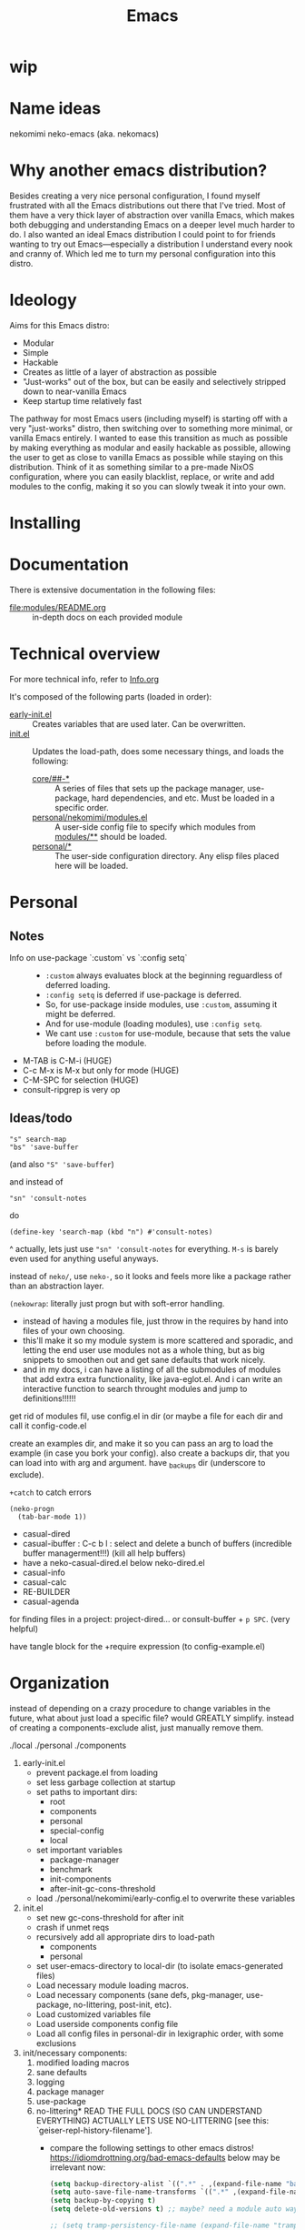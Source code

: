 #+title: Emacs

* wip

* Name ideas
nekomimi
neko-emacs (aka. nekomacs)

* Why another emacs distribution?

Besides creating a very nice personal configuration, I found myself frustrated with all the Emacs distributions out there that I've tried. Most of them have a very thick layer of abstraction over vanilla Emacs, which makes both debugging and understanding Emacs on a deeper level much harder to do. I also wanted an ideal Emacs distribution I could point to for friends wanting to try out Emacs---especially a distribution I understand every nook and cranny of. Which led me to turn my personal configuration into this distro.

* Ideology

Aims for this Emacs distro:
- Modular
- Simple
- Hackable
- Creates as little of a layer of abstraction as possible
- "Just-works" out of the box, but can be easily and selectively stripped down to near-vanilla Emacs
- Keep startup time relatively fast

The pathway for most Emacs users (including myself) is starting off with a very "just-works" distro, then switching over to something more minimal, or vanilla Emacs entirely. I wanted to ease this transition as much as possible by making everything as modular and easily hackable as possible, allowing the user to get as close to vanilla Emacs as possible while staying on this distribution. Think of it as something similar to a pre-made NixOS configuration, where you can easily blacklist, replace, or write and add modules to the config, making it so you can slowly tweak it into your own.

* Installing

* Documentation

There is extensive documentation in the following files:
- [[file:modules/README.org]] :: in-depth docs on each provided module

* Technical overview

For more technical info, refer to [[file:Info.org][Info.org]]

It's composed of the following parts (loaded in order):
- [[file:early-init.el][early-init.el]] ::
  Creates variables that are used later. Can be overwritten.
- [[file:init.el][init.el]] ::
  Updates the load-path, does some necessary things, and loads the following:
  - [[file:core/][core/##-*]] ::
    A series of files that sets up the package manager, use-package, hard dependencies, and etc. Must be loaded in a specific order.
  - [[file:personal/nekomimi/modules.el][personal/nekomimi/modules.el]] ::
    A user-side config file to specify which modules from [[file:modules/][modules/**]] should be loaded.
  - [[file:personal/][personal/*]] ::
    The user-side configuration directory. Any elisp files placed here will be loaded.

* Personal

** Notes

+ Info on use-package `:custom` vs `:config setq` ::
  - ~:custom~ always evaluates block at the beginning reguardless of deferred loading.
  - ~:config setq~ is deferred if use-package is deferred.
  - So, for use-package inside modules, use ~:custom~, assuming it might be deferred.
  - And for use-module (loading modules), use ~:config setq~.
  - We cant use ~:custom~ for use-module, because that sets the value before loading the module.
+ M-TAB is C-M-i (HUGE)
+ C-c M-x is M-x but only for mode (HUGE)
+ C-M-SPC for selection (HUGE)
+ consult-ripgrep is very op

** Ideas/todo

: "s" search-map
: "bs" 'save-buffer
(and also ~"S" 'save-buffer~)

and instead of
: "sn" 'consult-notes
do
: (define-key 'search-map (kbd "n") #'consult-notes)

^
actually, lets just use ~"sn" 'consult-notes~ for everything. ~M-s~ is barely even used for anything useful anyways.


instead of ~neko/~, use ~neko-~, so it looks and feels more like a package rather than an abstraction layer.


~(nekowrap~: literally just progn but with soft-error handling.
- instead of having a modules file, just throw in the requires by hand into files of your own choosing.
- this'll make it so my module system is more scattered and sporadic, and letting the end user use modules not as a whole thing, but as big snippets to smoothen out and get sane defaults that work nicely.
- and in my docs, i can have a listing of all the submodules of modules that add extra extra functionality, like java-eglot.el. And i can write an interactive function to search throught modules and jump to definitions!!!!!!


get rid of modules fil, use config.el in dir (or maybe a file for each dir and call it config-code.el


create an examples dir, and make it so you can pass an arg to load the example (in case you bork your config).
also create a backups dir, that you can load into with arg and argument. have _backups dir (underscore to exclude).


~+catch~ to catch errors

: (neko-progn
:   (tab-bar-mode 1))


- casual-dired
- casual-ibuffer : C-c b l : select and delete a bunch of buffers (incredible buffer managerment!!!) (kill all help buffers)
- have a neko-casual-dired.el below neko-dired.el
- casual-info
- casual-calc
- RE-BUILDER
- casual-agenda


for finding files in a project: project-dired... or consult-buffer + =p SPC=. (very helpful)


have tangle block for the +require expression (to config-example.el)


* Organization

instead of depending on a crazy procedure to change variables in the future, what about just load a specific file? would GREATLY simplify.
instead of creating a components-exclude alist, just manually remove them.

./local
./personal
./components

1) early-init.el
   + prevent package.el from loading
   + set less garbage collection at startup
   + set paths to important dirs:
     - root
     - components
     - personal
     - special-config
     - local
   + set important variables
     - package-manager
     - benchmark
     - init-components
     - after-init-gc-cons-threshold
   + load ./personal/nekomimi/early-config.el to overwrite these variables
2) init.el
   + set new gc-cons-threshold for after init
   + crash if unmet reqs
   + recursively add all appropriate dirs to load-path
     - components
     - personal
   + set user-emacs-directory to local-dir (to isolate emacs-generated files)
   + Load necessary module loading macros.
   + Load necessary components (sane defs, pkg-manager, use-package, no-littering, post-init, etc).
   + Load customized variables file
   + Load userside components config file
   + Load all config files in personal-dir in lexigraphic order, with some exclusions
3) init/necessary components:
   1. modified loading macros
   2. sane defaults
   3. logging
   4. package manager
   5. use-package
   6. no-littering*
      READ THE FULL DOCS (SO CAN UNDERSTAND EVERYTHING)
      ACTUALLY LETS USE NO-LITTERING [see this: `geiser-repl-history-filename'].
      - compare the following settings to other emacs distros!
        https://idiomdrottning.org/bad-emacs-defaults
        below may be irrelevant now:
      #+begin_src emacs-lisp
        (setq backup-directory-alist `((".*" . ,(expand-file-name "backups/" user-emacs-directory))))
        (setq auto-save-file-name-transforms `((".*" ,(expand-file-name "auto-save/" user-emacs-directory) t)))
        (setq backup-by-copying t)
        (setq delete-old-versions t) ;; maybe? need a module auto way of deleting backups?

        ;; (setq tramp-persistency-file-name (expand-file-name "tramp" user-emacs-directory))
        (setq custom-file (expand-file-name "custom.el" user-emacs-directory))
        ;; (load custom-file 'noerror) ;; need?
        (setq eshell-history-file-name (expand-file-name "eshell/history" user-emacs-directory))
        (setq org-agenda-files (list (expand-file-name "org/agenda.org" user-emacs-directory)))
        (setq org-id-locations-file (expand-file-name "org/org-id-locations" user-emacs-directory))
        (setq url-history-file (expand-file-name "url/history" user-emacs-directory))
      #+end_src
   7. package dependencies (general.el, which-key, ...)
   8. function dependencies (featurep-first, ...)
